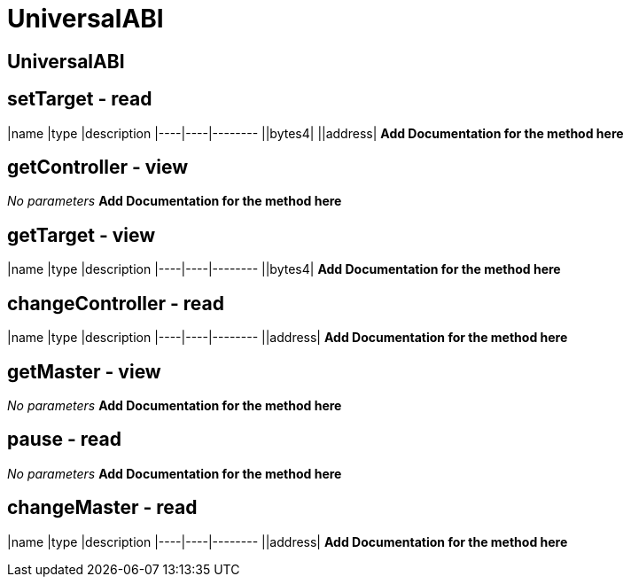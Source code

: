 = UniversalABI

== UniversalABI

== setTarget - read

|name |type |description |----|----|-------- ||bytes4| ||address| *Add Documentation for the method here*

== getController - view

_No parameters_ *Add Documentation for the method here*

== getTarget - view

|name |type |description |----|----|-------- ||bytes4| *Add Documentation for the method here*

== changeController - read

|name |type |description |----|----|-------- ||address| *Add Documentation for the method here*

== getMaster - view

_No parameters_ *Add Documentation for the method here*

== pause - read

_No parameters_ *Add Documentation for the method here*

== changeMaster - read

|name |type |description |----|----|-------- ||address| *Add Documentation for the method here*
